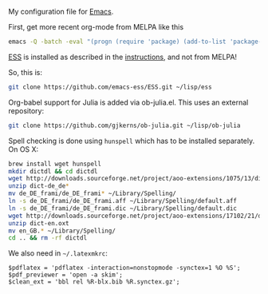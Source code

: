 My configuration file for [[https://www.gnu.org/software/emacs/][Emacs]].

First, get more recent org-mode from MELPA like this

#+BEGIN_SRC sh
emacs -Q -batch -eval "(progn (require 'package) (add-to-list 'package-archives '(\"org\" . \"http://orgmode.org/elpa/\"))  (package-initialize) (package-refresh-contents) (package-install 'org-plus-contrib))"emacs -Q -batch -eval "(progn (require 'package) (add-to-list 'package-archives '(\"org\" . \"http://orgmode.org/elpa/\"))  (package-initialize) (package-refresh-contents) (package-install 'org-plus-contrib))"
#+END_SRC

[[http://ess.r-project.org][ESS]] is installed as described in the [[http://ess.r-project.org][instructions]], and not from MELPA!

So, this is:

#+begin_src sh
git clone https://github.com/emacs-ess/ESS.git ~/lisp/ess
#+end_src

Org-babel support for Julia is added via ob-julia.el. This uses an
external repository:

#+begin_src sh
git clone https://github.com/gjkerns/ob-julia.git ~/lisp/ob-julia
#+end_src

Spell checking is done using =hunspell= which has to be installed
separately. On OS X:

#+begin_src sh
  brew install wget hunspell
  mkdir dictdl && cd dictdl
  wget http://downloads.sourceforge.net/project/aoo-extensions/1075/13/dict-de_de-frami_2013-12-06.oxt
  unzip dict-de_de*
  mv de_DE_frami/de_DE_frami* ~/Library/Spelling/
  ln -s de_DE_frami/de_DE_frami.aff ~/Library/Spelling/default.aff
  ln -s de_DE_frami/de_DE_frami.dic ~/Library/Spelling/default.dic
  wget http://downloads.sourceforge.net/project/aoo-extensions/17102/21/dict-en.oxt
  unzip dict-en.oxt
  mv en_GB.* ~/Library/Spelling/
  cd .. && rm -rf dictdl
#+end_src

We also need in =~/.latexmkrc=:

#+begin_src
$pdflatex = 'pdflatex -interaction=nonstopmode -synctex=1 %O %S';
$pdf_previewer = 'open -a skim';
$clean_ext = 'bbl rel %R-blx.bib %R.synctex.gz';
#+end_src
